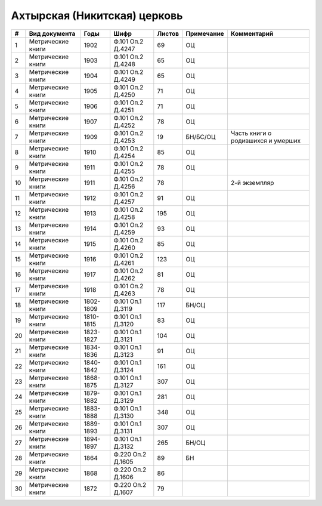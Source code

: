 
.. Church datasheet RST template
.. Autogenerated by cfp-sphinx.py

.. index:: Ахтырская (Никитская) церковь

Ахтырская (Никитская) церковь
=============================

.. list-table::
   :header-rows: 1

   * - #
     - Вид документа
     - Годы
     - Шифр
     - Листов
     - Примечание
     - Комментарий

   * - 1
     - Метрические книги
     - 1902
     - Ф.101 Оп.2 Д.4247
     - 69
     - ОЦ
     - 
   * - 2
     - Метрические книги
     - 1903
     - Ф.101 Оп.2 Д.4248
     - 65
     - ОЦ
     - 
   * - 3
     - Метрические книги
     - 1904
     - Ф.101 Оп.2 Д.4249
     - 65
     - ОЦ
     - 
   * - 4
     - Метрические книги
     - 1905
     - Ф.101 Оп.2 Д.4250
     - 71
     - ОЦ
     - 
   * - 5
     - Метрические книги
     - 1906
     - Ф.101 Оп.2 Д.4251
     - 71
     - ОЦ
     - 
   * - 6
     - Метрические книги
     - 1907
     - Ф.101 Оп.2 Д.4252
     - 78
     - ОЦ
     - 
   * - 7
     - Метрические книги
     - 1909
     - Ф.101 Оп.2 Д.4253
     - 19
     - БН/БС/ОЦ
     - Часть книги о родившихся и умерших
   * - 8
     - Метрические книги
     - 1910
     - Ф.101 Оп.2 Д.4254
     - 85
     - ОЦ
     - 
   * - 9
     - Метрические книги
     - 1911
     - Ф.101 Оп.2 Д.4255
     - 78
     - ОЦ
     - 
   * - 10
     - Метрические книги
     - 1911
     - Ф.101 Оп.2 Д.4256
     - 78
     - 
     - 2-й экземпляр
   * - 11
     - Метрические книги
     - 1912
     - Ф.101 Оп.2 Д.4257
     - 91
     - ОЦ
     - 
   * - 12
     - Метрические книги
     - 1913
     - Ф.101 Оп.2 Д.4258
     - 195
     - ОЦ
     - 
   * - 13
     - Метрические книги
     - 1914
     - Ф.101 Оп.2 Д.4259
     - 93
     - ОЦ
     - 
   * - 14
     - Метрические книги
     - 1915
     - Ф.101 Оп.2 Д.4260
     - 85
     - ОЦ
     - 
   * - 15
     - Метрические книги
     - 1916
     - Ф.101 Оп.2 Д.4261
     - 123
     - ОЦ
     - 
   * - 16
     - Метрические книги
     - 1917
     - Ф.101 Оп.2 Д.4262
     - 81
     - ОЦ
     - 
   * - 17
     - Метрические книги
     - 1918
     - Ф.101 Оп.2 Д.4263
     - 78
     - ОЦ
     - 
   * - 18
     - Метрические книги
     - 1802-1809
     - Ф.101 Оп.1 Д.3119
     - 117
     - БН/ОЦ
     - 
   * - 19
     - Метрические книги
     - 1810-1815
     - Ф.101 Оп.1 Д.3120
     - 83
     - ОЦ
     - 
   * - 20
     - Метрические книги
     - 1823-1827
     - Ф.101 Оп.1 Д.3121
     - 104
     - ОЦ
     - 
   * - 21
     - Метрические книги
     - 1834-1836
     - Ф.101 Оп.1 Д.3123
     - 91
     - ОЦ
     - 
   * - 22
     - Метрические книги
     - 1840-1842
     - Ф.101 Оп.1 Д.3124
     - 161
     - ОЦ
     - 
   * - 23
     - Метрические книги
     - 1868-1875
     - Ф.101 Оп.1 Д.3127
     - 307
     - ОЦ
     - 
   * - 24
     - Метрические книги
     - 1879-1882
     - Ф.101 Оп.1 Д.3129
     - 281
     - ОЦ
     - 
   * - 25
     - Метрические книги
     - 1883-1888
     - Ф.101 Оп.1 Д.3130
     - 348
     - ОЦ
     - 
   * - 26
     - Метрические книги
     - 1889-1893
     - Ф.101 Оп.1 Д.3131
     - 307
     - ОЦ
     - 
   * - 27
     - Метрические книги
     - 1894-1897
     - Ф.101 Оп.1 Д.3132
     - 265
     - БН/ОЦ
     - 
   * - 28
     - Метрические книги
     - 1864
     - Ф.220 Оп.2 Д.1605
     - 89
     - БН
     - 
   * - 29
     - Метрические книги
     - 1868
     - Ф.220 Оп.2 Д.1606
     - 86
     - 
     - 
   * - 30
     - Метрические книги
     - 1872
     - Ф.220 Оп.2 Д.1607
     - 79
     - 
     - 


